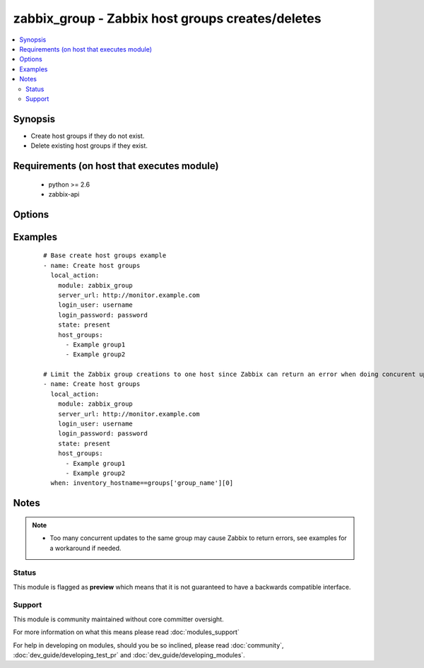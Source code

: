 .. _zabbix_group:


zabbix_group - Zabbix host groups creates/deletes
+++++++++++++++++++++++++++++++++++++++++++++++++

.. versionadded:: 1.8


.. contents::
   :local:
   :depth: 2


Synopsis
--------

* Create host groups if they do not exist.
* Delete existing host groups if they exist.


Requirements (on host that executes module)
-------------------------------------------

  * python >= 2.6
  * zabbix-api


Options
-------

.. raw:: html

    <table border=1 cellpadding=4>
    <tr>
    <th class="head">parameter</th>
    <th class="head">required</th>
    <th class="head">default</th>
    <th class="head">choices</th>
    <th class="head">comments</th>
    </tr>
                <tr><td>host_groups<br/><div style="font-size: small;"></div></td>
    <td>yes</td>
    <td></td>
        <td></td>
        <td><div>List of host groups to create or delete.</div></br>
    <div style="font-size: small;">aliases: host_group<div>        </td></tr>
                <tr><td>http_login_password<br/><div style="font-size: small;"> (added in 2.1)</div></td>
    <td>no</td>
    <td>None</td>
        <td></td>
        <td><div>Basic Auth password</div>        </td></tr>
                <tr><td>http_login_user<br/><div style="font-size: small;"> (added in 2.1)</div></td>
    <td>no</td>
    <td>None</td>
        <td></td>
        <td><div>Basic Auth login</div>        </td></tr>
                <tr><td>login_password<br/><div style="font-size: small;"></div></td>
    <td>yes</td>
    <td></td>
        <td></td>
        <td><div>Zabbix user password.</div>        </td></tr>
                <tr><td>login_user<br/><div style="font-size: small;"></div></td>
    <td>yes</td>
    <td></td>
        <td></td>
        <td><div>Zabbix user name.</div>        </td></tr>
                <tr><td>server_url<br/><div style="font-size: small;"></div></td>
    <td>yes</td>
    <td></td>
        <td></td>
        <td><div>Url of Zabbix server, with protocol (http or https). <code>url</code> is an alias for <code>server_url</code>.</div></br>
    <div style="font-size: small;">aliases: url<div>        </td></tr>
                <tr><td>state<br/><div style="font-size: small;"></div></td>
    <td>no</td>
    <td>present</td>
        <td><ul><li>present</li><li>absent</li></ul></td>
        <td><div>Create or delete host group.</div>        </td></tr>
                <tr><td>timeout<br/><div style="font-size: small;"></div></td>
    <td>no</td>
    <td>10</td>
        <td></td>
        <td><div>The timeout of API request(seconds).</div>        </td></tr>
        </table>
    </br>



Examples
--------

 ::

    # Base create host groups example
    - name: Create host groups
      local_action:
        module: zabbix_group
        server_url: http://monitor.example.com
        login_user: username
        login_password: password
        state: present
        host_groups:
          - Example group1
          - Example group2
    
    # Limit the Zabbix group creations to one host since Zabbix can return an error when doing concurent updates
    - name: Create host groups
      local_action:
        module: zabbix_group
        server_url: http://monitor.example.com
        login_user: username
        login_password: password
        state: present
        host_groups:
          - Example group1
          - Example group2
      when: inventory_hostname==groups['group_name'][0]


Notes
-----

.. note::
    - Too many concurrent updates to the same group may cause Zabbix to return errors, see examples for a workaround if needed.



Status
~~~~~~

This module is flagged as **preview** which means that it is not guaranteed to have a backwards compatible interface.


Support
~~~~~~~

This module is community maintained without core committer oversight.

For more information on what this means please read :doc:`modules_support`


For help in developing on modules, should you be so inclined, please read :doc:`community`, :doc:`dev_guide/developing_test_pr` and :doc:`dev_guide/developing_modules`.
